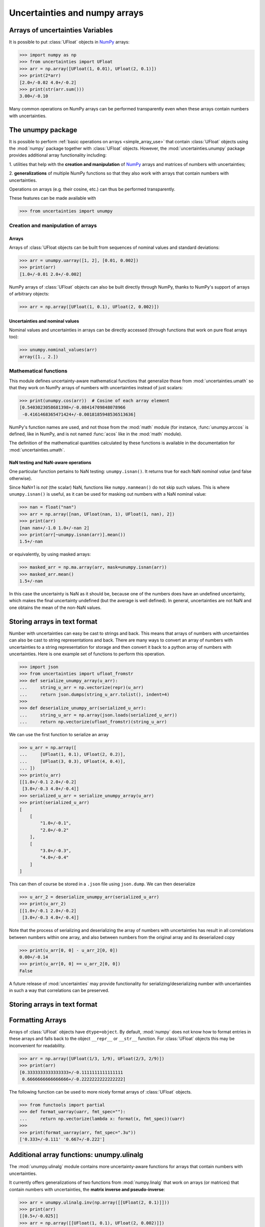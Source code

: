.. index: NumPy support

===============================
Uncertainties and numpy arrays
===============================

.. index:: unumpy
.. index:: arrays; simple use

.. _simple_array_use:

Arrays of uncertainties Variables
====================================

It is possible to put :class:`UFloat` objects  in NumPy_ arrays:

>>> import numpy as np
>>> from uncertainties import UFloat
>>> arr = np.array([UFloat(1, 0.01), UFloat(2, 0.1)])
>>> print(2*arr)
[2.0+/-0.02 4.0+/-0.2]
>>> print(str(arr.sum()))
3.00+/-0.10

Many common operations on NumPy arrays can be performed transparently
even when these arrays contain numbers with uncertainties.


The unumpy package
==================

It is possible to perform :ref:`basic operations on arrays <simple_array_use>` that
contain :class:`UFloat` objects using the :mod:`numpy` package together with
:class:`UFloat` objects.
However, the :mod:`uncertainties.unumpy` package provides additional array
functionality including:

1. utilities that help with the **creation and manipulation** of
NumPy_ arrays and matrices of numbers with uncertainties;

2. **generalizations** of multiple NumPy functions so that they also
work with arrays that contain numbers with uncertainties.

Operations on arrays (e.g. their cosine, etc.)  can thus be performed transparently.

These features can be made available with

>>> from uncertainties import unumpy

.. Here, there is no need to mention unumpy.unlinalg, because it is indeed
   made available through "import unumpy".

Creation and manipulation of arrays
-----------------------------------

.. index::
   single: arrays; creation and manipulation
   single: creation; arrays

Arrays
^^^^^^

Arrays of :class:`UFloat objects can be built from sequences of nominal values and
standard deviations:

>>> arr = unumpy.uarray([1, 2], [0.01, 0.002])
>>> print(arr)
[1.0+/-0.01 2.0+/-0.002]

NumPy arrays of :class:`UFloat` objects can also be built directly through NumPy, thanks
to NumPy's support of arrays of arbitrary objects:

>>> arr = np.array([UFloat(1, 0.1), UFloat(2, 0.002)])


.. index::
   pair: nominal value; uniform access (array)
   pair: uncertainty; uniform access (array)
   pair: standard deviation; uniform access (array)

Uncertainties and nominal values
^^^^^^^^^^^^^^^^^^^^^^^^^^^^^^^^

Nominal values and uncertainties in arrays can be directly accessed (through functions
that work on pure float arrays too):

>>> unumpy.nominal_values(arr)
array([1., 2.])


.. index:: mathematical operation; on an array of numbers

Mathematical functions
----------------------

This module defines uncertainty-aware mathematical functions that
generalize those from :mod:`uncertainties.umath` so that they work on
NumPy arrays of numbers with uncertainties instead of just scalars:

>>> print(unumpy.cos(arr))  # Cosine of each array element
[0.5403023058681398+/-0.08414709848078966
 -0.4161468365471424+/-0.0018185948536513636]

NumPy's function names are used, and not those from the :mod:`math`
module (for instance, :func:`unumpy.arccos` is defined, like in NumPy,
and is not named :func:`acos` like in the :mod:`math` module).

The definition of the mathematical quantities calculated by these
functions is available in the documentation for  :mod:`uncertainties.umath`.

.. index::
   pair: testing and operations (in arrays); NaN

NaN testing and NaN-aware operations
^^^^^^^^^^^^^^^^^^^^^^^^^^^^^^^^^^^^

One particular function pertains to NaN testing: ``unumpy.isnan()``. It
returns true for each NaN *nominal value* (and false otherwise).

Since NaN±1 is *not* (the scalar) NaN, functions like
``numpy.nanmean()`` do not skip such values. This is where
``unumpy.isnan()`` is useful, as it can be used for masking out numbers
with a NaN nominal value:

>>> nan = float("nan")
>>> arr = np.array([nan, UFloat(nan, 1), UFloat(1, nan), 2])
>>> print(arr)
[nan nan+/-1.0 1.0+/-nan 2]
>>> print(arr[~unumpy.isnan(arr)].mean())
1.5+/-nan

or equivalently, by using masked arrays:

>>> masked_arr = np.ma.array(arr, mask=unumpy.isnan(arr))
>>> masked_arr.mean()
1.5+/-nan

In this case the uncertainty is NaN as it should be, because one of
the numbers does have an undefined uncertainty, which makes the final
uncertainty undefined (but the average is well defined). In general,
uncertainties are not NaN and one obtains the mean of the non-NaN
values.

.. index:: saving to file; array
.. index:: reading from file; array

Storing arrays in text format
=============================

Number with uncertainties can easy be cast to strings and back. This means that arrays
of numbers with uncertainties can also be cast to string representations and back.
There are many ways to convert an array of numbers with uncertainties to a string
representation for storage and then convert it back to a python array of numbers with
uncertainties.
Here is one example set of functions to perform this operation.

>>> import json
>>> from uncertainties import ufloat_fromstr
>>> def serialize_unumpy_array(u_arr):
...     string_u_arr = np.vectorize(repr)(u_arr)
...     return json.dumps(string_u_arr.tolist(), indent=4)
>>>
>>> def deserialize_unumpy_arr(serialized_u_arr):
...     string_u_arr = np.array(json.loads(serialized_u_arr))
...     return np.vectorize(ufloat_fromstr)(string_u_arr)

We can use the first function to serialize an array

>>> u_arr = np.array([
...     [UFloat(1, 0.1), UFloat(2, 0.2)],
...     [UFloat(3, 0.3), UFloat(4, 0.4)],
... ])
>>> print(u_arr)
[[1.0+/-0.1 2.0+/-0.2]
 [3.0+/-0.3 4.0+/-0.4]]
>>> serialized_u_arr = serialize_unumpy_array(u_arr)
>>> print(serialized_u_arr)
[
    [
        "1.0+/-0.1",
        "2.0+/-0.2"
    ],
    [
        "3.0+/-0.3",
        "4.0+/-0.4"
    ]
]

This can then of course be stored in a ``.json`` file using ``json.dump``.
We can then deserialize

>>> u_arr_2 = deserialize_unumpy_arr(serialized_u_arr)
>>> print(u_arr_2)
[[1.0+/-0.1 2.0+/-0.2]
 [3.0+/-0.3 4.0+/-0.4]]

Note that the process of serializing and deserializing the array of numbers with
uncertainties has result in all correlations between numbers within one array, and also
between numbers from the original array and its deserialized copy

>>> print(u_arr[0, 0] - u_arr_2[0, 0])
0.00+/-0.14
>>> print(u_arr[0, 0] == u_arr_2[0, 0])
False

A future release of :mod:`uncertainties` may provide functionality for
serializing/deserializing number with uncertainties in such a way that correlations can
be preserved.

.. index:: linear algebra; additional functions, ulinalg

Storing arrays in text format
=============================

Formatting Arrays
=================

Arrays of :class:`UFloat` objects have ``dtype=object``.
By default, :mod:`numpy` does not know how to format entries in these arrays and falls
back to the object ``__repr__`` or ``__str__`` function.
For :class:`UFloat` objects this may be inconvenient for readability.

>>> arr = np.array([UFloat(1/3, 1/9), UFloat(2/3, 2/9)])
>>> print(arr)
[0.3333333333333333+/-0.1111111111111111
 0.6666666666666666+/-0.2222222222222222]

The following function can be used to more nicely format arrays of :class:`UFloat`
objects.

>>> from functools import partial
>>> def format_uarray(uarr, fmt_spec=""):
...     return np.vectorize(lambda x: format(x, fmt_spec))(uarr)
>>>
>>> print(format_uarray(arr, fmt_spec=".3u"))
['0.333+/-0.111' '0.667+/-0.222']

Additional array functions: unumpy.ulinalg
==========================================

The :mod:`unumpy.ulinalg` module contains more uncertainty-aware
functions for arrays that contain numbers with uncertainties.

It currently offers generalizations of two functions from
:mod:`numpy.linalg` that work on arrays (or matrices) that contain
numbers with uncertainties, the **matrix inverse and pseudo-inverse**:

>>> arr = unumpy.ulinalg.inv(np.array([[UFloat(2, 0.1)]]))
>>> print(arr)
[[0.5+/-0.025]]
>>> arr = np.array([[UFloat(1, 0.1), UFloat(2, 0.002)]])
>>> arr_pinv = unumpy.ulinalg.pinv(arr)
>>> print(format_uarray(arr_pinv))
[['0.200+/-0.012']
 ['0.400+/-0.016']]

.. _NumPy: http://numpy.scipy.org/
